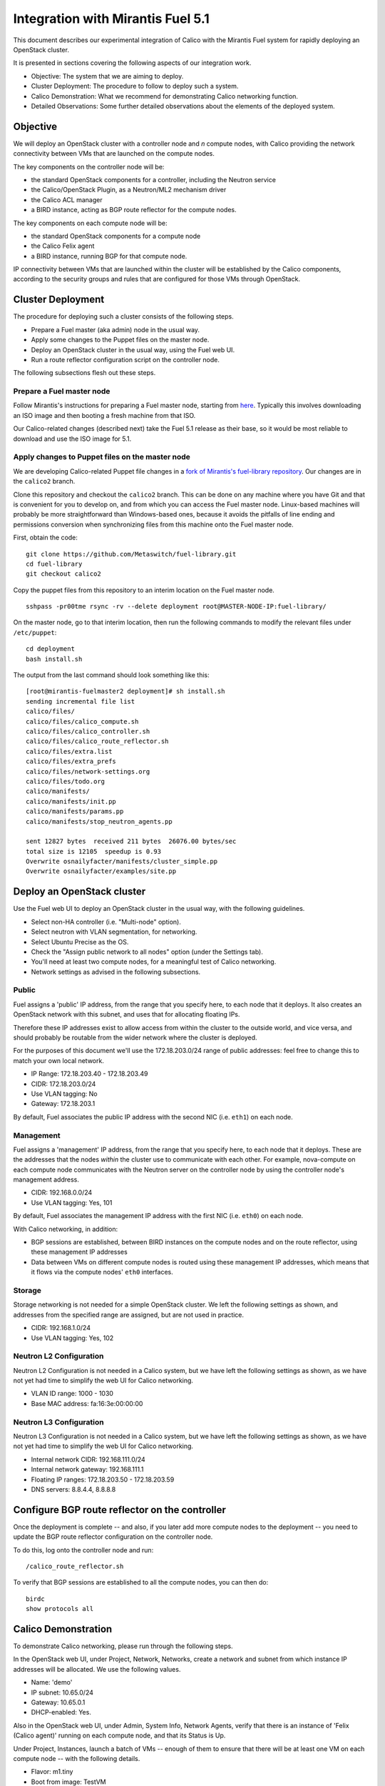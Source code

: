 Integration with Mirantis Fuel 5.1
==================================

This document describes our experimental integration of Calico with the
Mirantis Fuel system for rapidly deploying an OpenStack cluster.

It is presented in sections covering the following aspects of our integration
work.

- Objective: The system that we are aiming to deploy.
- Cluster Deployment: The procedure to follow to deploy such a system.
- Calico Demonstration: What we recommend for demonstrating Calico
  networking function.
- Detailed Observations: Some further detailed observations about the
  elements of the deployed system.

Objective
---------

We will deploy an OpenStack cluster with a controller node and *n*
compute nodes, with Calico providing the network connectivity between
VMs that are launched on the compute nodes.

The key components on the controller node will be:

- the standard OpenStack components for a controller, including the
  Neutron service
- the Calico/OpenStack Plugin, as a Neutron/ML2 mechanism driver
- the Calico ACL manager
- a BIRD instance, acting as BGP route reflector for the compute
  nodes.

The key components on each compute node will be:

- the standard OpenStack components for a compute node
- the Calico Felix agent
- a BIRD instance, running BGP for that compute node.

IP connectivity between VMs that are launched within the cluster will
be established by the Calico components, according to the security
groups and rules that are configured for those VMs through OpenStack.

Cluster Deployment
------------------

The procedure for deploying such a cluster consists of the following
steps.

- Prepare a Fuel master (aka admin) node in the usual way.
- Apply some changes to the Puppet files on the master node.
- Deploy an OpenStack cluster in the usual way, using the Fuel web UI.
- Run a route reflector configuration script on the controller node.

The following subsections flesh out these steps.

Prepare a Fuel master node
~~~~~~~~~~~~~~~~~~~~~~~~~~

Follow Mirantis's instructions for preparing a Fuel master node,
starting from `here`_. Typically this involves
downloading an ISO image and then booting a fresh machine from that
ISO.

Our Calico-related changes (described next) take the Fuel 5.1 release
as their base, so it would be most reliable to download and use the
ISO image for 5.1.

.. _here: https://software.mirantis.com/

Apply changes to Puppet files on the master node
~~~~~~~~~~~~~~~~~~~~~~~~~~~~~~~~~~~~~~~~~~~~~~~~

We are developing Calico-related Puppet file changes in a
`fork of Mirantis's fuel-library repository`_. Our changes are in the
``calico2`` branch.

Clone this repository and checkout the ``calico2`` branch.  This can be
done on any machine where you have Git and that is convenient for you
to develop on, and from which you can access the Fuel master node.
Linux-based machines will probably be more straightforward than Windows-based
ones, because it avoids the pitfalls of line ending and permissions
conversion when synchronizing files from this machine onto the Fuel
master node.

First, obtain the code::

    git clone https://github.com/Metaswitch/fuel-library.git
    cd fuel-library
    git checkout calico2

Copy the puppet files from this repository to an interim location on
the Fuel master node.

::

    sshpass -pr00tme rsync -rv --delete deployment root@MASTER-NODE-IP:fuel-library/

On the master node, go to that interim location, then run the
following commands to modify the relevant files under ``/etc/puppet``::

    cd deployment
    bash install.sh

The output from the last command should look something like this::

    [root@mirantis-fuelmaster2 deployment]# sh install.sh
    sending incremental file list
    calico/files/
    calico/files/calico_compute.sh
    calico/files/calico_controller.sh
    calico/files/calico_route_reflector.sh
    calico/files/extra.list
    calico/files/extra_prefs
    calico/files/network-settings.org
    calico/files/todo.org
    calico/manifests/
    calico/manifests/init.pp
    calico/manifests/params.pp
    calico/manifests/stop_neutron_agents.pp

    sent 12827 bytes  received 211 bytes  26076.00 bytes/sec
    total size is 12105  speedup is 0.93
    Overwrite osnailyfacter/manifests/cluster_simple.pp
    Overwrite osnailyfacter/examples/site.pp

.. _fork of Mirantis's fuel-library repository: https://github.com/Metaswitch/fuel-library

Deploy an OpenStack cluster
---------------------------

Use the Fuel web UI to deploy an OpenStack cluster in the usual way,
with the following guidelines.

- Select non-HA controller (i.e. "Multi-node" option).
- Select neutron with VLAN segmentation, for networking.
- Select Ubuntu Precise as the OS.
- Check the "Assign public network to all nodes" option (under the Settings
  tab).
- You'll need at least two compute nodes, for a meaningful test of
  Calico networking.
- Network settings as advised in the following subsections.

Public
~~~~~~

Fuel assigns a 'public' IP address, from the range that you specify
here, to each node that it deploys.  It also creates an OpenStack
network with this subnet, and uses that for allocating floating IPs.

Therefore these IP addresses exist to allow access from within the
cluster to the outside world, and vice versa, and should probably be
routable from the wider network where the cluster is deployed.

For the purposes of this document we'll use the 172.18.203.0/24 range of
public addresses: feel free to change this to match your own local network.

- IP Range: 172.18.203.40 - 172.18.203.49
- CIDR: 172.18.203.0/24
- Use VLAN tagging: No
- Gateway: 172.18.203.1

By default, Fuel associates the public IP address with the second NIC
(i.e. ``eth1``) on each node.

Management
~~~~~~~~~~

Fuel assigns a 'management' IP address, from the range that you
specify here, to each node that it deploys.  These are the addresses
that the nodes *within* the cluster use to communicate with each
other.  For example, nova-compute on each compute node communicates
with the Neutron server on the controller node by using the controller
node's management address.

- CIDR: 192.168.0.0/24
- Use VLAN tagging: Yes, 101

By default, Fuel associates the management IP address with the first
NIC (i.e. ``eth0``) on each node.

With Calico networking, in addition:

- BGP sessions are established, between BIRD instances on the compute
  nodes and on the route reflector, using these management IP
  addresses
- Data between VMs on different compute nodes is routed using these
  management IP addresses, which means that it flows via the compute
  nodes' ``eth0`` interfaces.

Storage
~~~~~~~

Storage networking is not needed for a simple OpenStack cluster.  We
left the following settings as shown, and addresses from the specified
range are assigned, but are not used in practice.

- CIDR: 192.168.1.0/24
- Use VLAN tagging: Yes, 102

Neutron L2 Configuration
~~~~~~~~~~~~~~~~~~~~~~~~

Neutron L2 Configuration is not needed in a Calico system, but we have
left the following settings as shown, as we have not yet had time to
simplify the web UI for Calico networking.

- VLAN ID range: 1000 - 1030
- Base MAC address: fa:16:3e:00:00:00

Neutron L3 Configuration
~~~~~~~~~~~~~~~~~~~~~~~~

Neutron L3 Configuration is not needed in a Calico system, but we have
left the following settings as shown, as we have not yet had time to
simplify the web UI for Calico networking.

- Internal network CIDR: 192.168.111.0/24
- Internal network gateway: 192.168.111.1
- Floating IP ranges: 172.18.203.50 - 172.18.203.59
- DNS servers: 8.8.4.4, 8.8.8.8

Configure BGP route reflector on the controller
-----------------------------------------------

Once the deployment is complete -- and also, if you later add more
compute nodes to the deployment -- you need to update the BGP route
reflector configuration on the controller node.

To do this, log onto the controller node and run::

    /calico_route_reflector.sh

To verify that BGP sessions are established to all the compute nodes,
you can then do::

    birdc
    show protocols all

Calico Demonstration
--------------------

To demonstrate Calico networking, please run through the following
steps.

In the OpenStack web UI, under Project, Network, Networks, create a
network and subnet from which instance IP addresses will be allocated.
We use the following values.

- Name: 'demo'
- IP subnet: 10.65.0/24
- Gateway: 10.65.0.1
- DHCP-enabled: Yes.

Also in the OpenStack web UI, under Admin, System Info, Network
Agents, verify that there is an instance of 'Felix (Calico agent)'
running on each compute node, and that its Status is Up.

Under Project, Instances, launch a batch of VMs -- enough of them to
ensure that there will be at least one VM on each compute node -- with
the following details.

- Flavor: m1.tiny
- Boot from image: TestVM
- Under the Networking tab, drag 'demo' into the 'Selected Networks'
  box.

Under Admin, Instances, verify that:

- the requested number of VMs (aka instances) has been launched
- they are distributed roughly evenly across the available compute
  hosts
- they have each been assigned an IP address from the range that you
  configured above (e.g. 10.65.0/24)
- they reach Active status within about a minute.

Log on to one of the VMs, e.g. by clicking on one of the instances and
then on its Console tab, and use 'ping' to verify connectivity to the
IP address of each other VM.

Under Project, Access & Security, change the rules of the 'default'
security group so that they don't allow access between all VMs in that
group, but instead only to and from particular VM IP addresses.

Log on to one of the VMs that you would now expect *not* to have
access to all of the others, and verify that it can still ping the VMs
that you would expect, and cannot ping the others.

Detailed Observations
---------------------

This section records some more detailed notes about the state of the
cluster that results from following the above procedure with HEAD
commit 854d2353 from `our fork of the Fuel library
<https://github.com/Metaswitch/fuel-library>`__.
Reading this section should not be required in order to demonstrate or
understand OpenStack and Calico function, but it may be useful as a reference
if a newly deployed system does not appear to be behaving correctly.

Elements required for Calico function
~~~~~~~~~~~~~~~~~~~~~~~~~~~~~~~~~~~~~

This subsection records elements that *are* required for Calico
function, and that we have observed to be configured and operating
correctly in the cluster.

On the controller:

- The Calico ACL manager is correctly configured, and running.
- The BIRD BGP route reflector has established sessions to all the
  compute nodes.
- The Neutron service is running and has initialized the Calico ML2
  mechanism driver.

On each compute node:

- The Calico Felix agent is correctly configured, and running.
- There is an established BGP session to the route reflector on the
  controller.

Elements not required for Calico function, but benign
~~~~~~~~~~~~~~~~~~~~~~~~~~~~~~~~~~~~~~~~~~~~~~~~~~~~~

This subsection records elements that are *not* required for Calico
function, but that we have observed to be operating in the cluster.
These all result from the fact that the procedure first deploys a
traditional Neutron/ML2/OVS cluster, and then modifies that to use
Calico instead of OVS, but does not clean up all of the OVS-related
elements.

We believe that all of these elements are benign, in that they don't
obstruct or fundamentally change the Calico networking behavior.
However it would be better to remove them so as to clarify the overall
picture, and maybe to improve networking performance.  We plan to
continue working on this.

On the controller:

- Various Neutron agents are running that Calico does not require.

  - neutron-ns-metadata-proxy
  - neutron-metadata-agent
  - neutron-dhcp-agent
  - neutron-openvswitch-agent
  - neutron-l3-agent

On each compute node:

- Two Neutron agents are running that Calico does not require.

  - neutron-metadata-agent
  - neutron-openvswitch-agent

- There is a complex set of OVS bridges present, that Calico does not
  require.

In the OpenStack configuration:

- There is a router configured, that Calico doesn't require.
- There are networks configured with subnets 192.168.111.0/24 and
  172.18.203.0/24, which Calico doesn't require.
